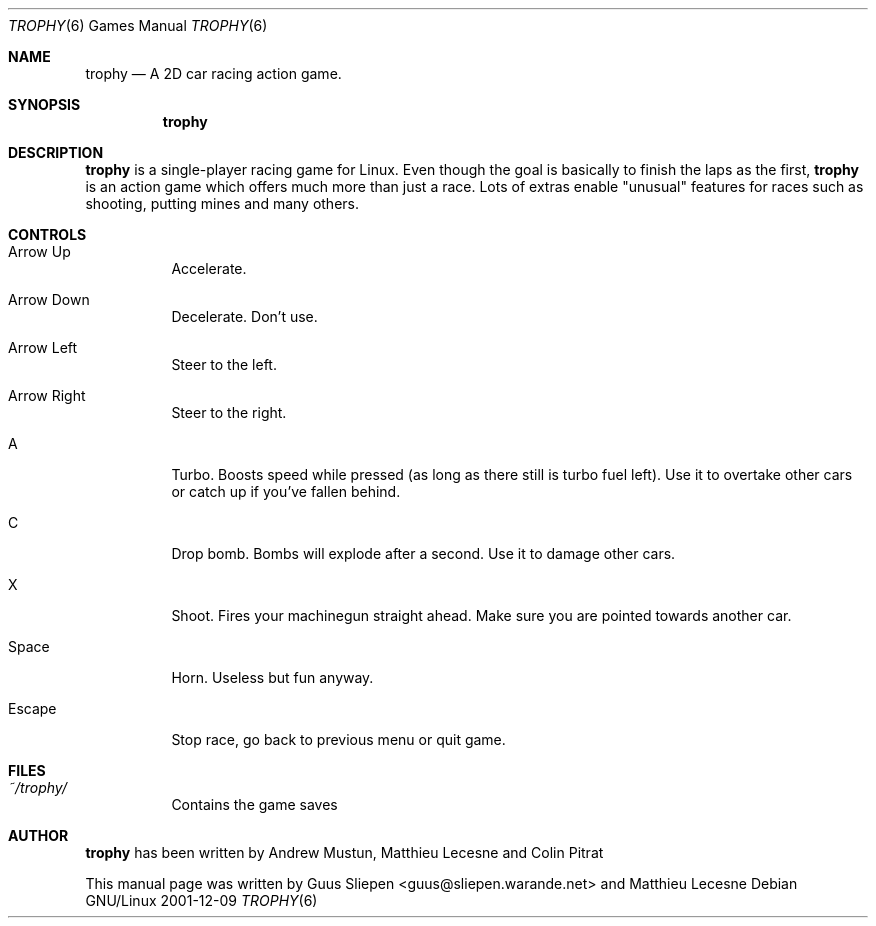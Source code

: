.Dd 2001-12-09
.Dt TROPHY 6
.Os "Debian GNU/Linux"
.\" Manual page created by Guus Sliepen <guus@sliepen.warande.net>
.Sh NAME
.Nm trophy
.Nd A 2D car racing action game.
.Sh SYNOPSIS
.Nm
.Sh DESCRIPTION
.Nm
is a single-player racing game for Linux. Even though the goal is
basically to finish the laps as the first,
.Nm
is an action game which
offers much more than just a race. Lots of extras enable "unusual" features
for races such as shooting, putting mines and many others.
.Sh CONTROLS
.Bl -tag -width indent
.It Arrow Up
Accelerate.
.It Arrow Down
Decelerate. Don't use.
.It Arrow Left
Steer to the left.
.It Arrow Right
Steer to the right.
.It A
Turbo. Boosts speed while pressed (as long as there still is turbo fuel left).
Use it to overtake other cars or catch up if you've fallen behind.
.It C
Drop bomb. Bombs will explode after a second. Use it to damage other cars.
.It X
Shoot. Fires your machinegun straight ahead. Make sure you are pointed towards another car.
.It Space
Horn. Useless but fun anyway.
.It Escape
Stop race, go back to previous menu or quit game.
.El
.Sh FILES
.Bl -tag -width indent
.It Pa ~/trophy/
Contains the game saves
.El
.Sh AUTHOR
.Nm
has been written by
.An Andrew Mustun, 
.An Matthieu Lecesne and
.An Colin Pitrat
.Pp
This manual page was written by
.An Guus Sliepen <guus@sliepen.warande.net> and
.An Matthieu Lecesne

